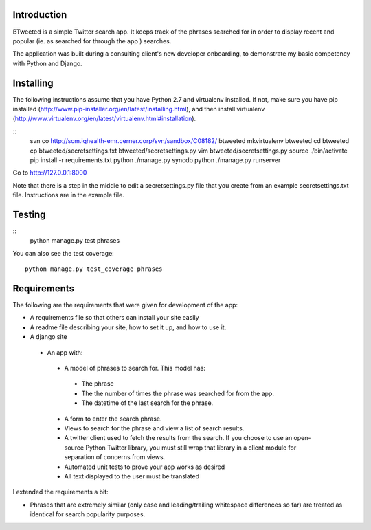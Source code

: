 Introduction
============

BTweeted is a simple Twitter search app. It keeps track of the phrases searched
for in order to display recent and popular (ie. as searched for through the app
) searches.

The application was built during a consulting client's new developer onboarding,
to demonstrate my basic competency with Python and Django.

Installing
==========

The following instructions assume that you have Python 2.7 and virtualenv 
installed. If not, make sure you have pip installed (http://www.pip-installer.org/en/latest/installing.html),
and then install virtualenv (http://www.virtualenv.org/en/latest/virtualenv.html#installation).

::
    svn co http://scm.iqhealth-emr.cerner.corp/svn/sandbox/C08182/ btweeted
    mkvirtualenv btweeted
    cd btweeted
    cp btweeted/secretsettings.txt btweeted/secretsettings.py
    vim btweeted/secretsettings.py
    source ./bin/activate
    pip install -r requirements.txt
    python ./manage.py syncdb
    python ./manage.py runserver

Go to http://127.0.0.1:8000 

Note that there is a step in the middle to edit a secretsettings.py file that
you create from an example secretsettings.txt file. Instructions are in the
example file.

Testing
=======

::
    python manage.py test phrases

You can also see the test coverage::

    python manage.py test_coverage phrases

Requirements
============

The following are the requirements that were given for development of the app:

* A requirements file so that others can install your site easily
* A readme file describing your site, how to set it up, and how to use it.
* A django site
 * An app with:
  * A model of phrases to search for.  This model has:
   * The phrase
   * The the number of times the phrase was searched for from the app.
   * The datetime of the last search for the phrase.
  * A form to enter the search phrase.
  * Views to search for the phrase and view a list of search results.
  * A twitter client used to fetch the results from the search. If you
    choose to use an open-source Python Twitter library, you must still wrap
    that library in a client module for separation of concerns from views.
  * Automated unit tests to prove your app works as desired
  * All text displayed to the user must be translated

I extended the requirements a bit:

* Phrases that are extremely similar (only case and leading/trailing whitespace
  differences so far) are treated as identical for search popularity purposes.


